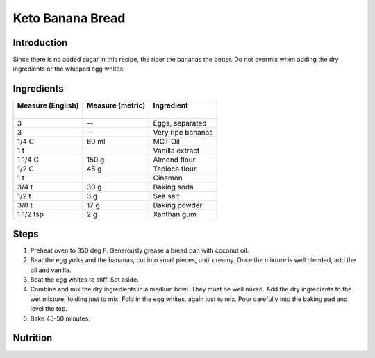 Keto Banana Bread
-----------------

Introduction
^^^^^^^^^^^^

Since there is no added sugar in this recipe, the riper the bananas the better.  Do not overmix when adding the dry ingredients or the whipped egg whites.

Ingredients
^^^^^^^^^^^

+--------------------+-------------------+-------------------+
|| Measure (English) || Measure (metric) || Ingredient       |
||                   ||                  ||                  |
+====================+===================+===================+
| 3                  | --                | Eggs, separated   |
+--------------------+-------------------+-------------------+
| 3                  | --                | Very ripe bananas |
+--------------------+-------------------+-------------------+
| 1/4 C              | 60 ml             | MCT Oil           |
+--------------------+-------------------+-------------------+
| 1 t                |                   | Vanilla extract   |
+--------------------+-------------------+-------------------+
| 1 1/4 C            | 150 g             | Almond flour      |
+--------------------+-------------------+-------------------+
| 1/2 C              | 45 g              | Tapioca flour     |
+--------------------+-------------------+-------------------+
| 1 t                |                   | Cinamon           |
+--------------------+-------------------+-------------------+
| 3/4 t              | 30 g              | Baking soda       |
+--------------------+-------------------+-------------------+
| 1/2 t              | 3 g               | Sea salt          |
+--------------------+-------------------+-------------------+
| 3/8 t              | 17 g              | Baking powder     |
+--------------------+-------------------+-------------------+
| 1 1/2 tsp          | 2 g               | Xanthan gum       |
+--------------------+-------------------+-------------------+

Steps
^^^^^

1. Preheat oven to 350 deg F.  Generously grease a bread pan with coconut oil.
2. Beat the egg yolks and the bananas, cut into small pieces, until creamy.  Once the mixture is well blended, add the oil and vanilla.
3. Beat the egg whites to stiff.  Set aside.
4. Combine and mix the dry ingredients in a medium bowl.  They must be well mixed.  Add the dry ingredients to the wet mixture, folding just to mix.  Fold in the egg whites, again just to mix.  Pour carefully into the baking pad and level the top.
5. Bake 45-50 minutes.

Nutrition
^^^^^^^^^
